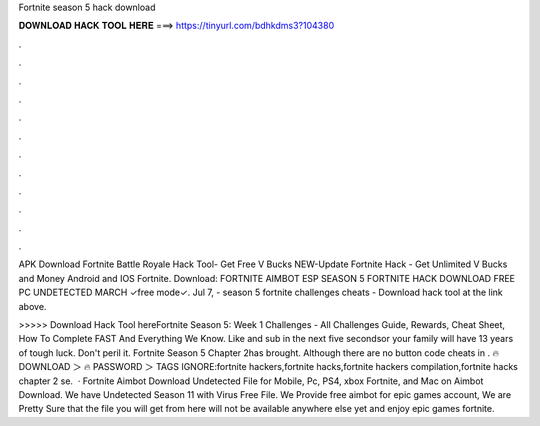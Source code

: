 Fortnite season 5 hack download



𝐃𝐎𝐖𝐍𝐋𝐎𝐀𝐃 𝐇𝐀𝐂𝐊 𝐓𝐎𝐎𝐋 𝐇𝐄𝐑𝐄 ===> https://tinyurl.com/bdhkdms3?104380



.



.



.



.



.



.



.



.



.



.



.



.

APK Download Fortnite Battle Royale Hack Tool- Get Free V Bucks NEW-Update Fortnite Hack - Get Unlimited V Bucks and Money Android and IOS Fortnite. Download:  FORTNITE AIMBOT ESP SEASON 5 FORTNITE HACK DOWNLOAD FREE PC UNDETECTED MARCH ✓free mode✓. Jul 7, - season 5 fortnite challenges cheats - Download hack tool at the link above.

>>>>> Download Hack Tool hereFortnite Season 5: Week 1 Challenges - All Challenges Guide, Rewards, Cheat Sheet, How To Complete FAST And Everything We Know. Like and sub in the next five secondsor your family will have 13 years of tough luck. Don't peril it. Fortnite Season 5 Chapter 2has brought. Although there are no button code cheats in . 🔥 DOWNLOAD ＞ 🔥 PASSWORD ＞ TAGS IGNORE:fortnite hackers,fortnite hacks,fortnite hackers compilation,fortnite hacks chapter 2 se.  · Fortnite Aimbot Download Undetected File for Mobile, Pc, PS4, xbox Fortnite, and Mac on Aimbot Download. We have Undetected Season 11 with Virus Free File. We Provide free aimbot for epic games account, We are Pretty Sure that the file you will get from here will not be available anywhere else yet and enjoy epic games fortnite.
